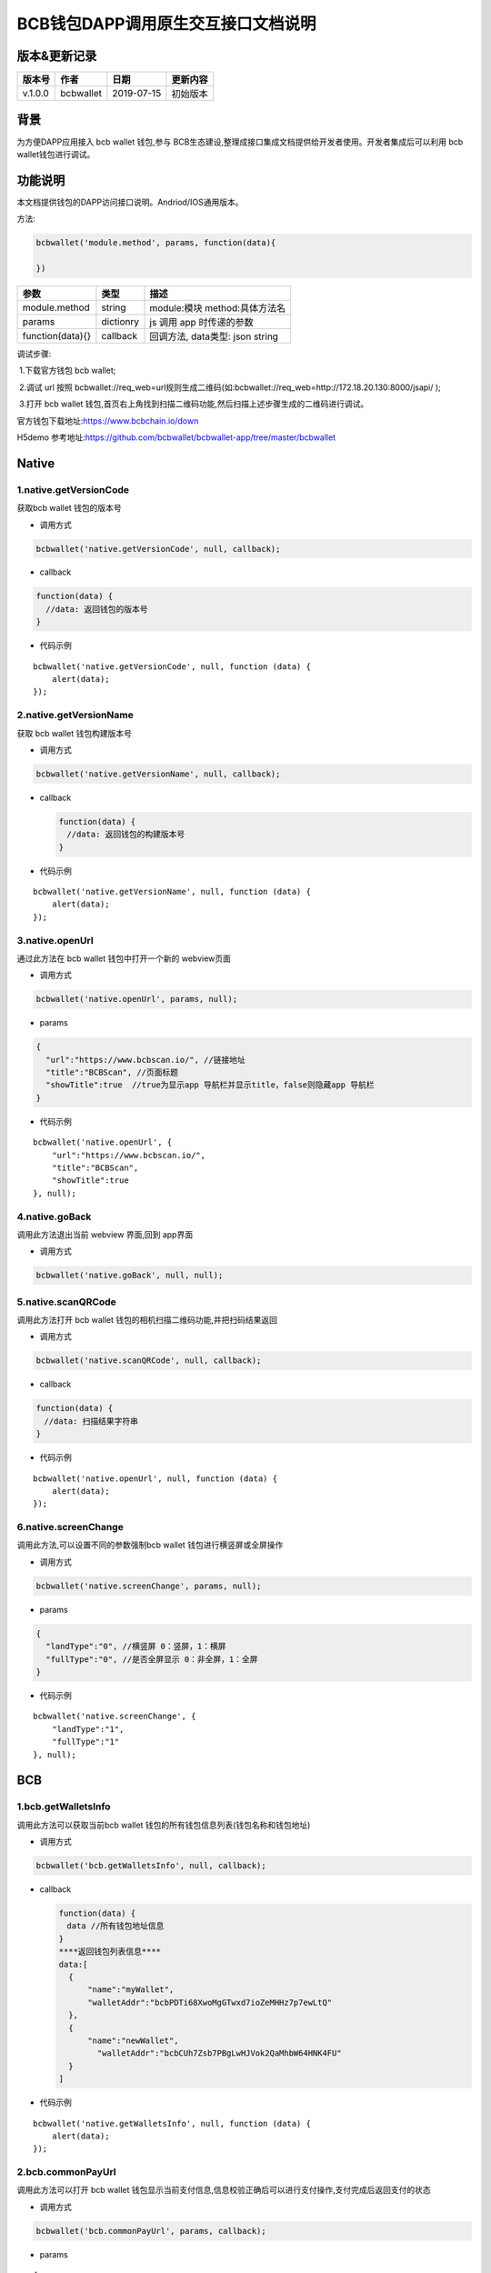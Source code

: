BCB钱包DAPP调用原生交互接口文档说明
===================================

版本&更新记录
-----------

======= ========= ========== ========
版本号  作者      日期       更新内容
======= ========= ========== ========
v.1.0.0 bcbwallet 2019-07-15 初始版本
======= ========= ========== ========

背景
-----

为方便DAPP应用接入 bcb wallet 钱包,参与
BCB生态建设,整理成接口集成文档提供给开发者使用。开发者集成后可以利用 bcb
wallet钱包进行调试。

功能说明
-------

本文档提供钱包的DAPP访问接口说明。Andriod/IOS通用版本。

方法:

.. code:: js

   bcbwallet('module.method', params, function(data){
       
   })

================ ========= ===============================
参数             类型      描述
================ ========= ===============================
module.method    string    module:模块 method:具体方法名
params           dictionry js 调用 app 时传递的参数
function(data){} callback  回调方法, data类型: json string
================ ========= ===============================

调试步骤:

​ 1.下载官方钱包 bcb wallet;

​ 2.调试 url 按照
bcbwallet://req_web=url规则生成二维码(如:bcbwallet://req_web=http://172.18.20.130:8000/jsapi/
);

​ 3.打开 bcb wallet
钱包,首页右上角找到扫描二维码功能,然后扫描上述步骤生成的二维码进行调试。

官方钱包下载地址:\ https://www.bcbchain.io/down

H5demo
参考地址:\ https://github.com/bcbwallet/bcbwallet-app/tree/master/bcbwallet

Native
------

1.native.getVersionCode
~~~~~~~~~~~~~~~~~~~~~~~

获取bcb wallet 钱包的版本号

-  调用方式

.. code:: html

   bcbwallet('native.getVersionCode', null, callback);

-  callback

.. code:: html

   function(data) {
     //data: 返回钱包的版本号
   }

-  代码示例

::

   bcbwallet('native.getVersionCode', null, function (data) {
       alert(data);
   });

2.native.getVersionName
~~~~~~~~~~~~~~~~~~~~~~~~

获取 bcb wallet 钱包构建版本号

-  调用方式

.. code:: html

   bcbwallet('native.getVersionName', null, callback);

-  callback

   .. code:: html

      function(data) {
      　//data: 返回钱包的构建版本号
      }

-  代码示例

::

   bcbwallet('native.getVersionName', null, function (data) {
       alert(data);
   });

3.native.openUrl
~~~~~~~~~~~~~~~~~

通过此方法在 bcb wallet 钱包中打开一个新的 webview页面

-  调用方式

.. code:: html

   bcbwallet('native.openUrl', params, null);

-  params

.. code:: html

   {
     "url":"https://www.bcbscan.io/", //链接地址
     "title":"BCBScan", //页面标题
     "showTitle":true  //true为显示app 导航栏并显示title，false则隐藏app 导航栏
   }

-  代码示例

::

   bcbwallet('native.openUrl', {
       "url":"https://www.bcbscan.io/",
       "title":"BCBScan",
       "showTitle":true
   }, null);

4.native.goBack
~~~~~~~~~~~~~~~

调用此方法退出当前 webview 界面,回到 app界面

-  调用方式

.. code:: html

   bcbwallet('native.goBack', null, null);

5.native.scanQRCode
~~~~~~~~~~~~~~~~~~~~

调用此方法打开 bcb wallet 钱包的相机扫描二维码功能,并把扫码结果返回

-  调用方式

.. code:: html

   bcbwallet('native.scanQRCode', null, callback);

-  callback

.. code:: html

   function(data) {
   　//data: 扫描结果字符串
   }

-  代码示例

::

   bcbwallet('native.openUrl', null, function (data) {
       alert(data);
   });

6.native.screenChange
~~~~~~~~~~~~~~~~~~~~

调用此方法,可以设置不同的参数强制bcb wallet 钱包进行横竖屏或全屏操作

-  调用方式

.. code:: html

   bcbwallet('native.screenChange', params, null);

-  params

.. code:: html

   {
     "landType":"0", //横竖屏 0：竖屏，1：横屏
     "fullType":"0", //是否全屏显示 0：非全屏，1：全屏
   }

-  代码示例

::

   bcbwallet('native.screenChange', {
       "landType":"1",
       "fullType":"1"
   }, null);

BCB
---

1.bcb.getWalletsInfo
~~~~~~~~~~~~~~~~~~~~

调用此方法可以获取当前bcb wallet
钱包的所有钱包信息列表(钱包名称和钱包地址)

-  调用方式

.. code:: html

   bcbwallet('bcb.getWalletsInfo', null, callback);

-  callback

   .. code:: html

      function(data) {
      　data //所有钱包地址信息
      }
      ****返回钱包列表信息****
      data:[
        {
            "name":"myWallet",
            "walletAddr":"bcbPDTi68XwoMgGTwxd7ioZeMHHz7p7ewLtQ"
        },
        {
            "name":"newWallet",
              "walletAddr":"bcbCUh7Zsb7PBgLwHJVok2QaMhbW64HNK4FU"
        }
      ]

-  代码示例

::

   bcbwallet('native.getWalletsInfo', null, function (data) {
       alert(data);
   });

2.bcb.commonPayUrl
~~~~~~~~~~~~~~~~~~~~

调用此方法可以打开 bcb wallet
钱包显示当前支付信息,信息校验正确后可以进行支付操作,支付完成后返回支付的状态

-  调用方式

.. code:: html

   bcbwallet('bcb.commonPayUrl', params, callback);

-  params

::

   {
       "payUrl":"http://172.18.20.130:8000/bcbpay/" //支付订单链接
   }

-  callback

   .. code:: html

      function(data) {
        //data: 返回交易hash
      }

-  代码示例

   .. code:: js

      bcbwallet('bcb.commonPayUrl', {
          "payUrl":"http://172.18.20.156:8080/bcbtest/test2.txt"
      }, function (data) {
          alert(data);
          //"{  \"txHash\" : \"3E105CCAD994B5F1E8415086A1EA65B7420EDCCF8331D2EB02BC0B626EEF8A41\"}"
      });
3.bcb.commonPayParams
~~~~~~~~~~~~~~~~~~~~

调用此方法可以打开 bcb wallet
钱包显示当前支付信息,信息校验正确后可以进行支付操作,支付完成后返回支付的状态

-  调用方式

.. code:: html

   bcbwallet('bcb.commonPayParams', params, callback);

-  params

   ::

      {
        "ver": 3,
        "appUISeg": {
            "title": "通用支付",
            "value": "0.1",
            "referInfo": "进行支付操作",
            "symbol": "BCB"
          },
         "coinParams": {
         "note": "备注",
         "gasLimit": "25000",
         "calls": [{
          "contract": "bcbLVgb3odTfKC9Y9GeFnNWL9wmR4pwWiqwe",
          "method": "Transfer(types.Address,bn.Number)",
          "params": ["bcbL8BzfVfcxtqh9umN3dUhxBYNyEnV7GiSa", "100000000"]
         }]
        }
      }

-  callback

   .. code:: html

      function(data) {
        //data: 返回交易hash
      }

-  代码示例

   .. code:: js

      bcbwallet('bcb.commonPayParams', params, function (data) {
          alert(data);
          //"{  \"txHash\" : \"3E105CCAD994B5F1E8415086A1EA65B7420EDCCF8331D2EB02BC0B626EEF8A41\"}"
      });

-  bcb wallet 钱包支付展示

   H5调用bcb.commonPayUrl 或 bcb.commonPayParams 方法时会唤起 bcb wallet钱包的支付页面,用户此时可以查看支付信息并进行支付操作.如下图所示
  
   .. image:: /_static/pay.png
    :scale: 30 %
    :alt: pay
    :align: center


4.bcb.signData
~~~~~~~~~~~~~~~~~~~~

调用此方法利用bcb wallet钱包的底层库进行数据签名,并把签名的数据返回

-  调用方式

.. code:: html

   bcbwallet('bcb.signData', params, callback);

-  params

::

   {
       "address":"bcbCUh7Zsb7PBgLwHJVok2QaMhbW64HNK4FU", //签名钱包地址
       "signContent":"test" //待签名内容
   }

-  callback

   .. code:: html

      function(data) {
        data.type, //签名方式
        date.pubKey, //公钥
        data.signature //签名后内容
      }

-  代码示例

.. code:: js

   bcbwallet('bcb.signData', {
       "address":"bcbCUh7Zsb7PBgLwHJVok2QaMhbW64HNK4FU", //指定签名的钱包地址
       "signContent":"test"
   }, function (data) {
       alert(data);
   });

5.bcb.thirdAuth
~~~~~~~~~~~~~~~~~~~~

调用此方法进行 bcb wallet 钱包的进行授权,并把授权状态返回

-  调用方式

.. code:: html

   bcbwallet('bcb.thirdAuth', params, callback);

-  params

   ::

      {
          "nonce":"cpNGXLhwjkVMXrrOvJj1UjwV8v2qftvM", //随机数
          "appID":"10", //业务ID
          "sessionInfo":"RFzLhUreEUM9eCAN0UEJXFXYYyvdctsU", //用户信息
          "address": "bcbi6Xt6356NuGxfGmmXm2kjPaQ9F1GefA2"  //指定钱包地址授权
      }

-  callback

   .. code:: html

      function(data) {
        data.code, //0为授权成功
            data.message,
      }

-  代码示例

   ::

      bcbwallet('bcb.thirdAuth', {
          "nonce":"cpNGXLhwjkVMXrrOvJj1UjwV8v2qftvM",
          "appID":"10",
          "sessionInfo":"RFzLhUreEUM9eCAN0UEJXFXYYyvdctsU",
          "address": "bcbi6Xt6356NuGxfGmmXm2kjPaQ9F1GefA2"
      }, function (data) {
          alert(data);
      });

OTC
---

1.otc.openOtc
~~~~~~~~~~~~~~~~~~~~

调用此方法进入bcb wallet 钱包的OTC模块

-  调用方式

.. code:: html

   bcbwallet('otc.openOtc', null, null);

2.otc.openFastExchange
~~~~~~~~~~~~~~~~~~~~

调用此方法进入bcb wallet 钱包的闪兑模块

-  调用方式

.. code:: html

   bcbwallet('otc.openFastExchange', params, null);

-  params

::

   {
       "inCoin":"DC", //待兑换币种
       "outCoin":"USDX", //目标兑换币种
       "autoFinish":true
   }

-  代码示例

.. code:: html

   bcbwallet('otc.openFastExchange', {
       "inCoin":"DC",
       "outCoin":"USDX",
       "autoFinish":true
   }, null);